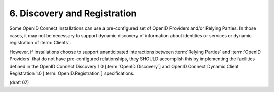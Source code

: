6.  Discovery and Registration
=======================================

Some OpenID Connect installations can use a pre-configured set of OpenID Providers 
and/or Relying Parties. 
In those cases, 
it may not be necessary to support dynamic discovery of information 
about identities or services or dynamic registration of :term:`Clients`.

However, 
if installations choose to support unanticipated interactions 
between :term:`Relying Parties` and :term:`OpenID Providers` 
that do not have pre-configured relationships, 
they SHOULD accomplish this by implementing the facilities defined 
in the OpenID Connect Discovery 1.0 [:term:`OpenID.Discovery`] 
and OpenID Connect Dynamic Client Registration 1.0 [:term:`OpenID.Registration`] specifications. 

(draft 07)
